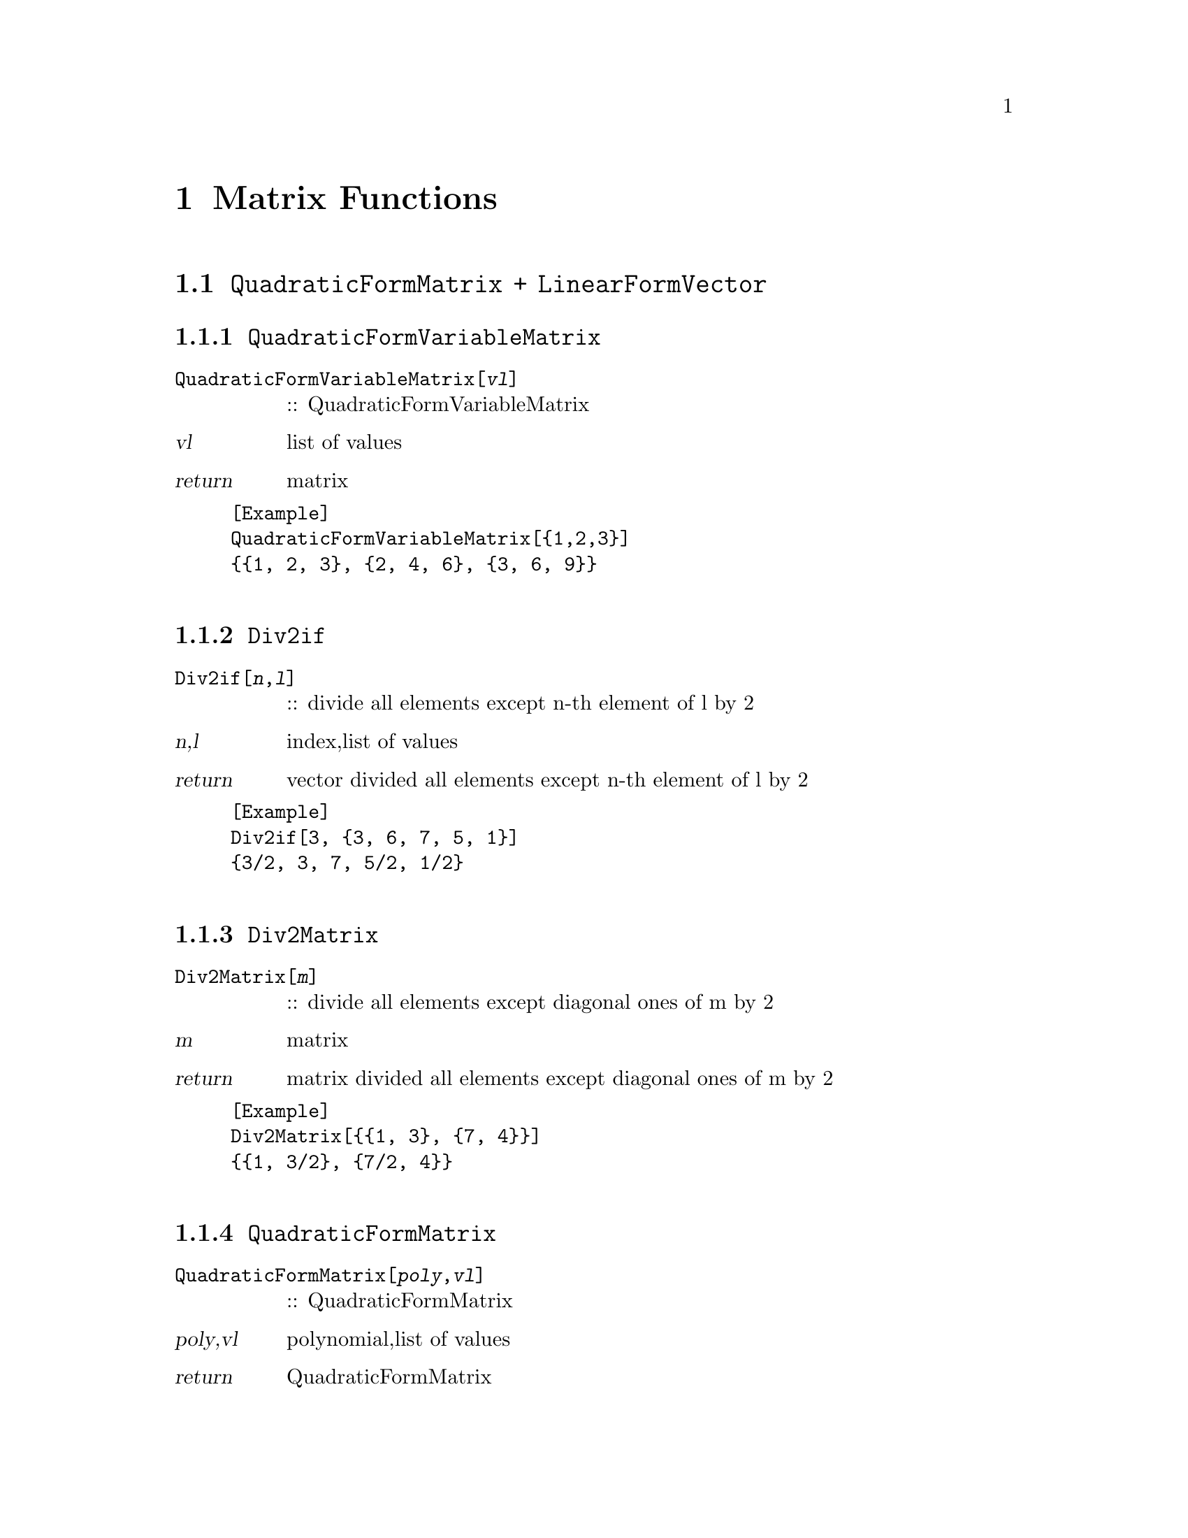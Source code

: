 @chapter Matrix Functions

@c --------------- 
@node ,QuadraticFormMatrix + LinearFormVector,FindMatrix,
@section @code{QuadraticFormMatrix + LinearFormVector}
@findex QuadraticFormMatrix + LinearFormVector

@node ,QuadraticFormVariableMatrix,
@subsection @code{QuadraticFormVariableMatrix}
@findex QuadraticFormVariableMatrix

@table @t
@item QuadraticFormVariableMatrix[@var{vl}]
:: QuadraticFormVariableMatrix
@end table

@table @var
@item @var{vl}
list of values
@item return
matrix
@end table

@example
[Example] 
QuadraticFormVariableMatrix[@{1,2,3@}]
@{@{1, 2, 3@}, @{2, 4, 6@}, @{3, 6, 9@}@}

@c @image{img/RoachGraph,,4cm}
@end example

@node ,Div2if,
@subsection @code{Div2if}
@findex Div2if

@table @t
@item Div2if[@var{n},@var{l}]
:: divide all elements  except n-th element  of l by 2 
@end table

@table @var
@item @var{n},@var{l}
index,list of values
@item return
vector divided all elements  except n-th element  of l by 2
@end table

@example
[Example] 
Div2if[3, @{3, 6, 7, 5, 1@}]
@{3/2, 3, 7, 5/2, 1/2@}

@c @image{img/RoachGraph,,4cm}
@end example

@node ,Div2Matrix,
@subsection @code{Div2Matrix}
@findex Div2Matrix

@table @t
@item Div2Matrix[@var{m}]
:: divide all elements except diagonal ones of m by 2
@end table

@table @var
@item @var{m}
matrix
@item return
matrix divided all elements except diagonal ones of m by 2

@end table

@example
[Example] 
Div2Matrix[@{@{1, 3@}, @{7, 4@}@}]
@{@{1, 3/2@}, @{7/2, 4@}@}

@c @image{img/RoachGraph,,4cm}
@end example

@node ,QuadraticFormMatrix,
@subsection @code{QuadraticFormMatrix}
@findex QuadraticFormMatrix

@table @t
@item QuadraticFormMatrix[@var{poly},@var{vl}]
:: QuadraticFormMatrix
@end table

@table @var
@item @var{poly},@var{vl}
polynomial,list of values
@item return
QuadraticFormMatrix
@end table

@example
[Example] 
QuadraticFormMatrix[(a*x^2 + b*x + c-y)^2, @{a, b, c@}]
@{@{x^4, x^3, x^2@}, @{x^3, x^2, x@}, @{x^2, x, 1@}@}

@c @image{img/RoachGraph,,4cm}
@end example

@node ,LinearFormVector,
@subsection @code{LinearFormVector}
@findex LinearFormVector

@table @t
@item LinearFormVector[@var{poly},@var{vl}]
:: LinearFormVector
@end table

@table @var
@item @var{poly},@var{vl}
polynominal,list of values
@item return
LinearFormVector
@end table

@example
[Example] 
LinearFormVector[(a*x^2 + b*x + c - y)^2, @{a, b, c@}]
@{-2 x^2 y, -2 x y, -2 y@}
@c @image{img/RoachGraph,,4cm}
@end example

@node ,FindMatrix etc,
@section @code{FindMatrix etc}
@findex FindMatrix etc

@node ,VtoTriangle,
@subsection @code{VtoTriangle}
@findex VtoTriangle

@table @t
@item VtoTriangle[@var{V},@var{t}]
:: return coordinates of triangle
@end table

@table @var
@item @var{V},@var{t}
list of vertices,list of triangulation
@item return
list of coordinates of vertices of triangle
@end table

@example
[Example] 
VtoTriangle[@{@{-1, 1@}, @{0, -2@}, @{1, 1@}, @{0, 2@}@}, @{1, 2, 4@}]
@{@{-1, 1@}, @{0, -2@}, @{0, 2@}@}
@c @image{img/RoachGraph,,4cm}
@end example

@node ,VtoTriangles,
@subsection @code{VtoTriangles}
@findex VtoTriangles

@table @t
@item VtoTriangles[@var{V},@var{T}]
:: return coordinates of triangles
@end table

@table @var
@item @var{V},@var{T}
list of vertices,list of triangulation
@item return
list of coordinates of vertices of triangles
@end table

@example
[Example] 
VtoTriangles[@{@{-1, 1@}, @{0, -2@}, @{1, 1@}, @{0, 2@}@}, @{@{1, 2, 3@}, @{1, 2, 4@}, @{2, 3, 4@}@}]
@{@{@{-1, 1@}, @{0, -2@}, @{1, 1@}@}, @{@{-1, 1@}, @{0, -2@}, @{0, 2@}@}, @{@{0, -2@}, @{1,1@}, @{0, 2@}@}@}
@c @image{img/RoachGraph,,4cm}
@end example

@node ,Cog,
@subsection @code{Cog}
@findex Cog

@table @t
@item Cog[@var{P}]
:: return triangle center
@end table

@table @var
@item @var{P}
triangle
@item return
triangle center of P
@end table

@example
[Example] 
Cog[@{@{-1, 1@}, @{0, -2@}, @{0, 2@}@}]
@{-(1/3), 1/3@}

@c @image{img/RoachGraph,,4cm}
@end example

@node ,Trans,
@subsection @code{Trans}
@findex Trans

@table @t
@item Trans[@var{P},@var{l}]
:: parallel shift by l
@end table

@table @var
@item @var{P},@var{l}
triangle,vector
@item return
triangle
@end table

@example
[Example] 
Trans[@{@{1, 2@}, @{5, -3@}, @{-4, 1@}@}, @{5, 6@}]
@{@{-4, -4@}, @{0, -9@}, @{-9, -5@}@}
@c @image{img/RoachGraph,,4cm}
@end example

@node ,FindMatrix,
@subsection @code{FindMatrix}
@findex FindMatrix

@table @t
@item FindMatrix[@var{P1},@var{P2}]
:: find matrix converts P1 to P2
@end table

@table @var
@item @var{P1},@var{P2}
triangles whose center is origin
@item return
matrix convert P1 to P2
@end table

@example
[Example] 
P11 = @{@{0, 2@}, @{-3, -1@}, @{3, -1@}@};
P21 = @{@{-4, 3@}, @{1, -2@}, @{3, -1@}@};
FindMatrix[P11, P21]
@{@{1/3, -2@}, @{1/6, 3/2@}@}
@c @image{img/RoachGraph,,4cm}
@end example

@node ,FindMatrix1,
@subsection @code{FindMatrix1}
@findex FindMatrix1

@table @t
@item FindMatrix1[@var{P1},@var{P2}]
:: find matrix converts P1 to P2
@end table

@table @var
@item @var{P1},@var{P2}
triangles whose center is origin
@item return
matrix convert P1 to P2
@end table

@example
[Example] 
P11 = @{@{0, 2@}, @{-3, -1@}, @{3, -1@}@};
P21 = @{@{-4, 3@}, @{1, -2@}, @{3, -1@}@};
FindMatrix1[P11, P21]
@{@{1/3, -2@}, @{1/6, 3/2@}@}

@c @image{img/RoachGraph,,4cm}
@end example

@node ,FindMatrices,
@subsection @code{FindMatrices}
@findex FindMatrices

@table @t
@item FindMatrices[@var{V1},@var{V2},@var{T}]
:: find matrices converts each triangles represented by V1 and T to ones represented by V2 and T
@end table

@table @var
@item @var{V1},@var{V2},@var{T}
V1,V2:list of vertices T:list of triangulation
@item return
matrices
@end table

@example
[Example] 
?

@c @image{img/RoachGraph,,4cm}
@end example

@node ,FindAffineMatrix,
@subsection @code{FindAffineMatrix}
@findex FindAffineMatrix

@table @t
@item FindAffineMatrix[@var{P1},@var{P2}]
:: find affine matrix converts P1 to P2 
@end table

@table @var
@item @var{P1},@var{P2}
triangles
@item return
matrix converts P1 to P2
@end table

@example
[Example] 
FindAffineMatrix[@{@{-1, 1@}, @{0, -2@}, @{0, 2@}@}, @{@{-4, 3@}, @{1, -2@}, @{3, 0@}@}]
@c @image{img/RoachGraph,,4cm}
@end example

@node ,FindAffineMatrices,
@subsection @code{FindAffineMatrices}
@findex FindAffineMatrices

@table @t
@item FindAffineMatrices[@var{V1},@var{V2},@var{T}]
:: find affine matrix convert each triangles 
@end table

@table @var
@item @var{V1},@var{V2},@var{T}
V1,V2:list of vertices T:list of triangulation
@item return
matrices
@end table

@example
[Example] 
V1 = @{@{-1, 1@}, @{0, 2@}, @{1, -3@}, @{4, -5@}@};
V2 = @{@{-3, 3@}, @{-2, 5@}, @{2, 1@}, @{3, 1@}@};
T = @{@{1, 2, 3@}, @{1, 2, 4@}, @{2, 3, 4@}@};
FindAffineMatrices[V1, V2, T]
@{@{@{3/2, -(1/2), -1@}, @{1, 1, 3@}, @{0, 0, 1@}@}, 
@{@{12/11, -(1/11), -(20/11)@}, @{10/11, 12/11, 31/11@}, @{0, 0, 1@}@}, 
@{@{-(3/13), -(11/13), -(4/13)@}, @{8/13, 12/13, 41/13@}, @{0, 0, 1@}@}@}
@c @image{img/RoachGraph,,4cm}
@end example

@node ,EmbedMatrix EmbedVector,
@section @code{EmbedMatrix,EmbedVector}
@findex EmbedMatrix,EmbedVector

@node ,En,
@subsection @code{En}
@findex En

@table @t
@item En[@var{P1},@var{P2},@var{A}]
:: En
@end table

@table @var
@item @var{P1},@var{P2},@var{A}
P1,P2:triangles A:matrix
@item return
?
@end table

@example
[Example] 
@c @image{img/RoachGraph,,4cm}
@end example

@node ,En2,
@subsection @code{En2}
@findex En2

@table @t
@item En2[@var{P1},@var{P2},@var{A}]
:: ?
@end table

@table @var
@item @var{P1},@var{P2},@var{A}
P1,P2:triangles A:matrix
@item return
?
@end table

@example
[Example] 
?

@c @image{img/RoachGraph,,4cm}
@end example

@node ,F1,
@subsection @code{F1}
@findex F1

@table @t
@item F1[@var{P1},@var{P2},@var{A}]
:: ?
@end table

@table @var
@item @var{P1},@var{P2},@var{A}
P1,P2:triangles A:matrix
@item return
?
@end table

@example
[Example] 
?

@c @image{img/RoachGraph,,4cm}
@end example

@node ,F2,
@subsection @code{F2}
@findex F2

@table @t
@item F2[@var{P1},@var{P2},@var{A}]
:: ?
@end table

@table @var
@item @var{P1},@var{P2},@var{A}
P1,P2:triangles A:matrix
@item return
?
@end table

@example
[Example] 
?

@c @image{img/RoachGraph,,4cm}
@end example

@node ,F1a,
@subsection @code{F1a}
@findex F1a

@table @t
@item F1a[@{@{@var{a1x},@var{a1y}@},@{@var{b1x},@var{b1y}@},@{@var{c1x},@var{c1y}@}@},@{@{@var{m11},@var{m12}@},@{@var{m21},@var{m22}@}@}]
:: ?
@end table

@table @var
@item @{@{@var{a1x},@var{a1y}@},@{@var{b1x},@var{b1y}@},@{@var{c1x},@var{c1y}@}@},@{@{@var{m11},@var{m12}@},@{@var{m21},@var{m22}@}@}
?
@item return
?
@end table

@example
[Example] 
?

@c @image{img/RoachGraph,,4cm}
@end example

@node ,EmbedMatrix,
@subsection @code{EmbedMatrix}
@findex EmbedMatrix

@table @t
@item EmbedMatrix[@var{n},@var{i},@var{j},@var{M}]
:: embed 2-degree matrix M in n-degree 0 matrix 
@end table

@table @var
@item @var{n},@var{i},@var{j},@var{M}
degree,index,index,matrix
@item return
matrix
@end table

@example
[Example] 
EmbedMatrix[6, 2, 4, @{@{1, 2@}, @{3, 4@}@}]
@{@{0, 0, 0, 0, 0, 0@}, 
 @{0, 1, 0, 2, 0, 0@}, 
 @{0, 0, 0, 0, 0, 0@}, 
 @{0, 3, 0, 4, 0, 0@}, 
 @{0, 0, 0, 0, 0, 0@}, 
 @{0, 0, 0, 0, 0, 0@}@}
@c @image{img/RoachGraph,,4cm}
@end example

@node ,EmbedMatrix,
@subsection @code{EmbedMatrix}
@findex EmbedMatrix

@table @t
@item EmbedMatrix[@var{n},@var{i},@var{j},@var{k},@var{M}]
:: embed 2-degree matrix M in n-degree 0 matrix 
@end table

@table @var
@item @var{n},@var{i},@var{j},@var{k},@var{M}
degree,index,index,index,matrix
@item return
matrix
@end table

@example
[Example] 
EmbedMatrix[8, 2, 4, 7, @{@{1, 2, 3@}, @{4, 5, 6@}, @{7, 8, 9@}@}]
@{@{0, 0, 0, 0, 0, 0, 0, 0@},
 @{0, 1, 0, 2, 0, 0, 3, 0@},
 @{0, 0, 0, 0, 0, 0, 0, 0@},
 @{0, 4, 0, 5, 0, 0, 6, 0@},
 @{0, 0, 0, 0, 0, 0, 0, 0@},
 @{0, 0, 0, 0, 0, 0, 0, 0@},
 @{0, 7, 0, 8, 0, 0, 9, 0@},
 @{0, 0, 0, 0, 0, 0, 0, 0@}@}
@c @image{img/RoachGraph,,4cm}
@end example

@node ,EmbedMatrix2,
@subsection @code{EmbedMatrix2}
@findex EmbedMatrix2

@table @t
@item EmbedMatrix2[@var{n},@var{i},@var{j},@var{k},@var{M}]
:: ?
@end table

@table @var
@item @var{n},@var{i},@var{j},@var{k},@var{M}
?
@item return
?
@end table

@example
[Example] 
?

@c @image{img/RoachGraph,,4cm}
@end example

@node ,F1v,
@subsection @code{F1v}
@findex F1v

@table @t
@item F1v[@{@{@var{a1x},@var{a1y}@},@{@var{b1x},@var{b1y}@},@{@var{c1x},@var{c1y}@}@},@{@{@var{m11},@var{m12}@},@{@var{m21},@var{m22}@}@}]
:: ?
@end table

@table @var
@item @{@{@var{a1x},@var{a1y}@},@{@var{b1x},@var{b1y}@},@{@var{c1x},@var{c1y}@}@},@{@{@var{m11},@var{m12}@},@{@var{m21},@var{m22}@}@}
?
@item return
?
@end table

@example
[Example] 
?

@c @image{img/RoachGraph,,4cm}
@end example

@node ,F2v,
@subsection @code{F2v}
@findex F2v

@table @t
@item F2v[@var{P1},@var{P2},@var{A}]
:: ?
@end table

@table @var
@item @var{P1},@var{P2},@var{A}
?
@item return
?
@end table

@example
[Example] 
?

@c @image{img/RoachGraph,,4cm}
@end example

@node ,EmbedVector,
@subsection @code{EmbedVector}
@findex EmbedVector

@table @t
@item EmbedVector[@var{n},@var{i},@var{j},@var{k},@var{V}]
:: ?
@end table

@table @var
@item @var{n},@var{i},@var{j},@var{k},@var{V}
?
@item return
?
@end table

@example
[Example] 
?

@c @image{img/RoachGraph,,4cm}
@end example

@node ,Fn,
@subsection @code{Fn}
@findex Fn

@table @t
@item Fn[@var{P},@var{V},@var{T},@var{A}]
:: ?
@end table

@table @var
@item @var{P},@var{V},@var{T},@var{A}
?
@item return
?
@end table

@example
[Example] 
?

@c @image{img/RoachGraph,,4cm}
@end example

@node ,Fn2,
@subsection @code{Fn2}
@findex Fn2

@table @t
@item Fn2[@var{P},@var{V},@var{T},@var{A}]
:: ?
@end table

@table @var
@item @var{P},@var{V},@var{T},@var{A}
?
@item return
?
@end table

@example
[Example] 
?

@c @image{img/RoachGraph,,4cm}
@end example

@node ,Ln,
@subsection @code{Ln}
@findex Ln

@table @t
@item Ln[@var{P},@var{V},@var{T},@var{A}]
:: ?
@end table

@table @var
@item @var{P},@var{V},@var{T},@var{A}
?
@item return
?
@end table

@example
[Example] 
?

@c @image{img/RoachGraph,,4cm}
@end example
@c ****************************



